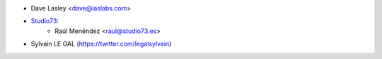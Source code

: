 * Dave Lasley <dave@laslabs.com>
* `Studio73 <https://www.studio73.es>`__:
    * Raúl Menéndez <raul@studio73.es>
* Sylvain LE GAL (https://twitter.com/legalsylvain)
